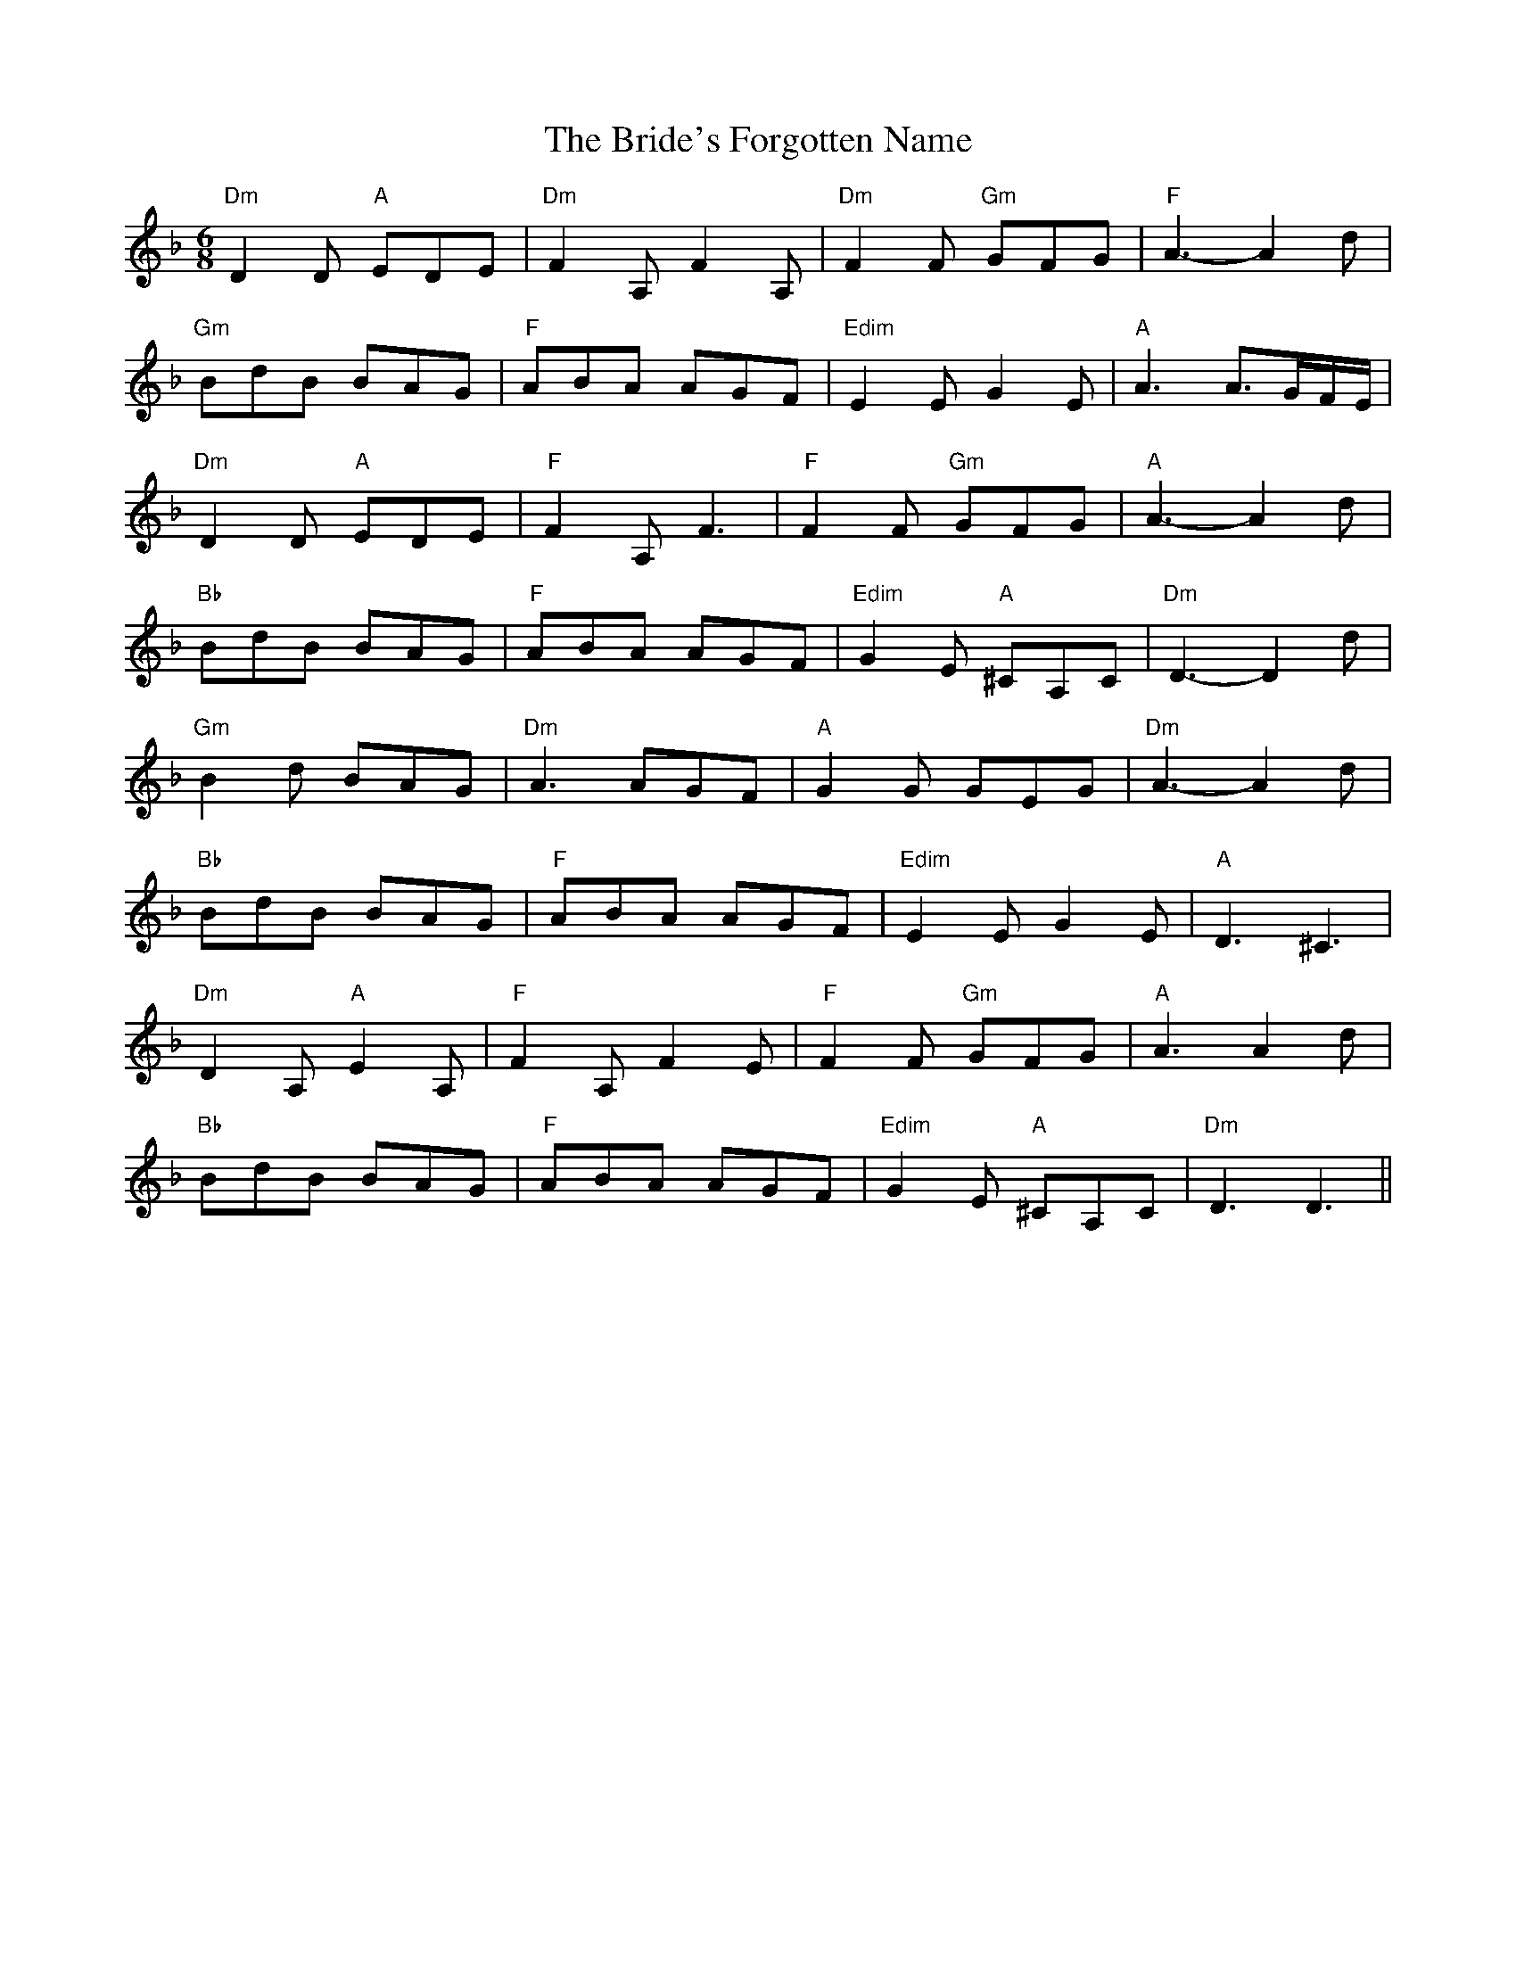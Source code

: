 X: 5079
T: Bride's Forgotten Name, The
R: jig
M: 6/8
K: Dminor
"Dm"D2 D "A"EDE|"Dm"F2 A, F2 A,|"Dm"F2 F "Gm"GFG|"F"A3- A2 d|
"Gm"BdB BAG|"F"ABA AGF|"Edim"E2 E G2 E|"A"A3 A3/2G/F/E/|
"Dm"D2 D "A"EDE|"F"F2 A, F3|"F"F2 F "Gm"GFG|"A"A3- A2 d|
"Bb"BdB BAG|"F"ABA AGF|"Edim"G2 E "A"^CA,C|"Dm"D3- D2 d|
"Gm"B2 d BAG|"Dm"A3 AGF|"A"G2 G GEG|"Dm"A3- A2 d|
"Bb"BdB BAG|"F"ABA AGF|"Edim"E2 E G2 E|"A"D3 ^C3|
"Dm"D2 A, "A"E2 A,|"F"F2 A, F2 E|"F"F2 F "Gm"GFG|"A"A3 A2 d|
"Bb"BdB BAG|"F"ABA AGF|"Edim"G2 E "A"^CA,C|"Dm"D3 D3||

